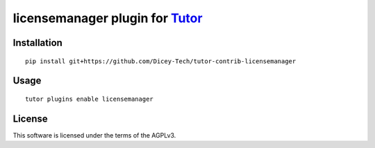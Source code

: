 licensemanager plugin for `Tutor <https://docs.tutor.overhang.io>`__
===================================================================================

Installation
------------

::

    pip install git+https://github.com/Dicey-Tech/tutor-contrib-licensemanager

Usage
-----

::

    tutor plugins enable licensemanager


License
-------

This software is licensed under the terms of the AGPLv3.